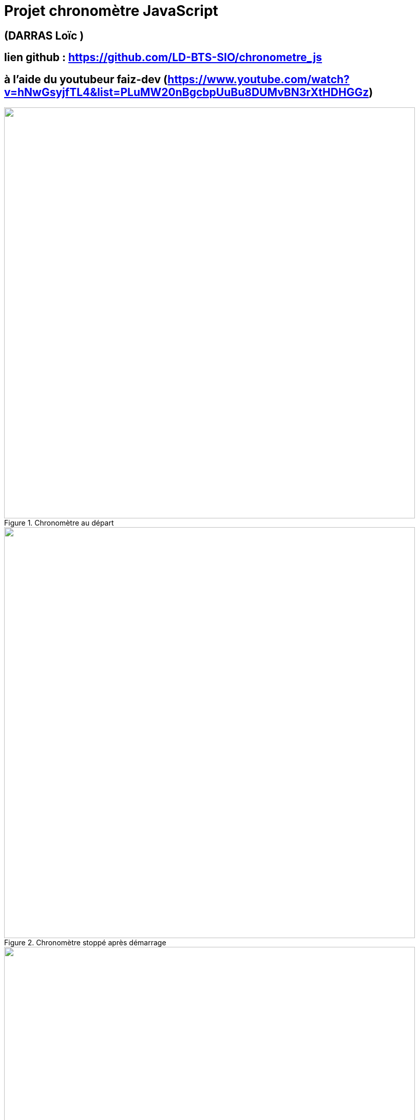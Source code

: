 = Projet chronomètre JavaScript



:toc:

toc::[]
== (DARRAS Loïc )
== lien github : https://github.com/LD-BTS-SIO/chronometre_js
== à l’aide du youtubeur faiz-dev (https://www.youtube.com/watch?v=hNwGsyjfTL4&list=PLuMW20nBgcbpUuBu8DUMvBN3rXtHDHGGz)

====
image::img\chrono1.png[width=800, title="Chronomètre au départ", alt=""]
====

====
image::img\chrono2.png[width=800, title="Chronomètre stoppé après démarrage", alt=""]
====

====
image::img\chrono3.png[width=800, title="Chronomètre réinitialisé", alt=""]
====
